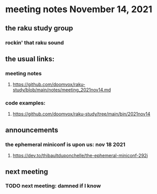 * meeting notes November 14, 2021                                      
** the raku study group
*** rockin' that raku sound
** the usual links:
*** meeting notes
**** https://github.com/doomvox/raku-study/blob/main/notes/meeting_2021nov14.md
*** code examples:
**** https://github.com/doomvox/raku-study/tree/main/bin/2021nov14

** announcements
*** the ephemeral miniconf is upon us: nov 18 2021
**** https://dev.to/thibaultduponchelle/the-ephemeral-miniconf-292j

** next meeting
*** TODO next meeting: damned if I know
